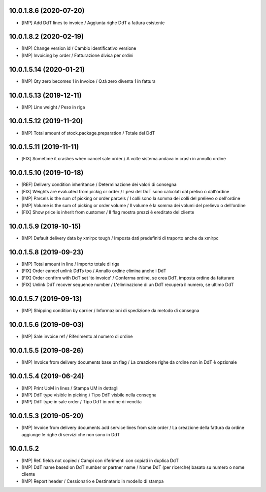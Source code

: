 10.0.1.8.6 (2020-07-20)
~~~~~~~~~~~~~~~~~~~~~~~

* [IMP] Add DdT lines to invoice / Aggiunta righe DdT a fattura esistente


10.0.1.8.2 (2020-02-19)
~~~~~~~~~~~~~~~~~~~~~~~

* [IMP] Change version id / Cambio identificativo versione
* [IMP] Invoicing by order / Fatturazione divisa per ordini


10.0.1.5.14 (2020-01-21)
~~~~~~~~~~~~~~~~~~~~~~~~

* [IMP] Qty zero becomes 1 in Invoice / Q.tà zero diventa 1 in fattura


10.0.1.5.13 (2019-12-11)
~~~~~~~~~~~~~~~~~~~~~~~~

* [IMP] Line weight / Peso in riga


10.0.1.5.12 (2019-11-20)
~~~~~~~~~~~~~~~~~~~~~~~~

* [IMP] Total amount of stock.package.preparation / Totale del DdT


10.0.1.5.11 (2019-11-11)
~~~~~~~~~~~~~~~~~~~~~~~~

* [FIX] Sometime it crashes when cancel sale order / A volte sistema andava in crash in annullo ordine


10.0.1.5.10 (2019-10-18)
~~~~~~~~~~~~~~~~~~~~~~~~

* [REF] Delivery condition inheritance / Determinazione dei valori di consegna
* [FIX] Weights are evaluated from pickig or order / I pesi del DdT sono calcolati dal prelivo o dall'ordine
* [IMP] Parcels is the sum of picking or order parcels / I colli sono la somma dei colli del prelievo o dell'ordine
* [IMP] Volume is the sum of picking or order volume / Il volume è la somma dei volumi del prelievo o dell'ordine
* [FIX] Show price is inherit from customer / Il flag mostra prezzi è ereditato del cliente


10.0.1.5.9 (2019-10-15)
~~~~~~~~~~~~~~~~~~~~~~~

* [IMP] Default delivery data by xmlrpc tough / Imposta dati predefiniti di traporto anche da xmlrpc


10.0.1.5.8 (2019-09-23)
~~~~~~~~~~~~~~~~~~~~~~~

* [IMP] Total amount in line / Importo totale di riga
* [FIX] Order cancel unlink DdTs too / Annullo ordine elimina anche i DdT
* [FIX] Order confirm with DdT set 'to invoice' / Conferma ordine, se crea DdT, imposta ordine da fatturare
* [FIX] Unlink DdT recover sequence number / L'eliminazione di un DdT recupera il numero, se ultimo DdT


10.0.1.5.7 (2019-09-13)
~~~~~~~~~~~~~~~~~~~~~~~

* [IMP] Shipping condition by carrier / Informazioni di spedizione da metodo di consegna


10.0.1.5.6 (2019-09-03)
~~~~~~~~~~~~~~~~~~~~~~~

* [IMP] Sale invoice ref / Riferimento al numero di ordine


10.0.1.5.5 (2019-08-26)
~~~~~~~~~~~~~~~~~~~~~~~

* [IMP] Invoice from delivery documents base on flag / La creazione righe da ordine non in DdT è opzionale


10.0.1.5.4 (2019-06-24)
~~~~~~~~~~~~~~~~~~~~~~~

* [IMP] Print UoM in lines / Stampa UM in dettagli
* [IMP] DdT type visible in picking / Tipo DdT visbile nella consegna
* [IMP] DdT type in sale order / Tipo DdT in ordine di vendita


10.0.1.5.3 (2019-05-20)
~~~~~~~~~~~~~~~~~~~~~~~

* [IMP] Invoice from delivery documents add service lines from sale order / La creazione della fattura da ordine aggiunge le righe di servizi che non sono in DdT


10.0.1.5.2
~~~~~~~~~~

* [IMP] Ref. fields not copied / Campi con riferimenti con copiati in duplica DdT
* [IMP] DdT name based on DdT number or partner name / Nome DdT (per ricerche) basato su numero o nome cliente
* [IMP] Report header / Cessionario e Destinatario in modello di stampa
